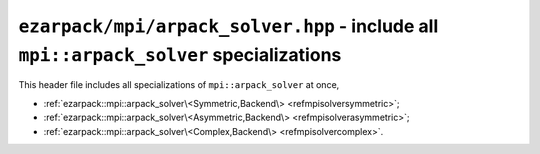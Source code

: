 .. _refmpisolver:

``ezarpack/mpi/arpack_solver.hpp`` - include all ``mpi::arpack_solver`` specializations
=======================================================================================

This header file includes all specializations of ``mpi::arpack_solver`` at once,

* :ref:`ezarpack::mpi::arpack_solver\<Symmetric,Backend\> <refmpisolversymmetric>`;
* :ref:`ezarpack::mpi::arpack_solver\<Asymmetric,Backend\> <refmpisolverasymmetric>`;
* :ref:`ezarpack::mpi::arpack_solver\<Complex,Backend\> <refmpisolvercomplex>`.
